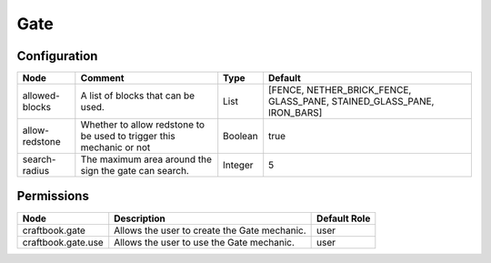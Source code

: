 ====
Gate
====

Configuration
=============

============== ==================================================================== ======= ======================================================================
Node           Comment                                                              Type    Default                                                                
============== ==================================================================== ======= ======================================================================
allowed-blocks A list of blocks that can be used.                                   List    [FENCE, NETHER_BRICK_FENCE, GLASS_PANE, STAINED_GLASS_PANE, IRON_BARS] 
allow-redstone Whether to allow redstone to be used to trigger this mechanic or not Boolean true                                                                   
search-radius  The maximum area around the sign the gate can search.                Integer 5                                                                      
============== ==================================================================== ======= ======================================================================


Permissions
===========

================== ============================================ ============
Node               Description                                  Default Role 
================== ============================================ ============
craftbook.gate     Allows the user to create the Gate mechanic. user         
craftbook.gate.use Allows the user to use the Gate mechanic.    user         
================== ============================================ ============

